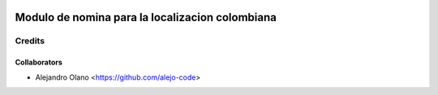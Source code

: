 .. image:: https://img.shields.io/badge/licence-AGPL--3-blue.svg
   :target: https://www.gnu.org/licenses/agpl-3.0-standalone.html
   :alt: License: AGPL-3

=================
Modulo de nomina para la localizacion colombiana
=================

Credits
-------

Collaborators
=============

* Alejandro Olano <https://github.com/alejo-code>
